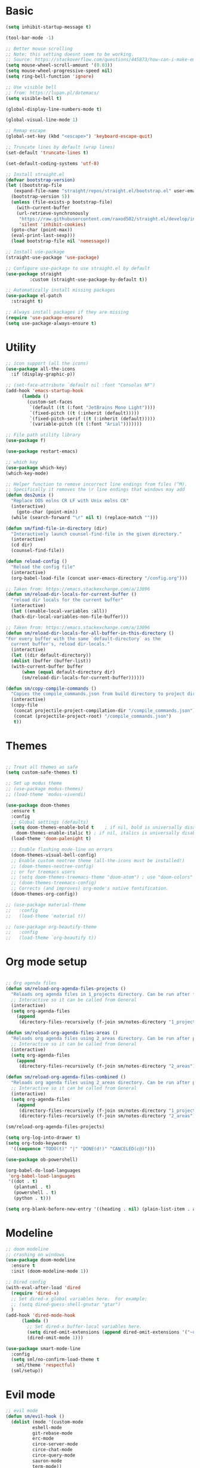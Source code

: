 
* Basic
#+begin_src emacs-lisp
  (setq inhibit-startup-message t)

  (tool-bar-mode -1)

  ;; Better mouse scrolling
  ;; Note: this setting doesnt seem to be working.
  ;; Source: https://stackoverflow.com/questions/445873/how-can-i-make-emacs-mouse-scrolling-slower-and-smoother
  (setq mouse-wheel-scroll-amount '(0.03))
  (setq mouse-wheel-progressive-speed nil)
  (setq ring-bell-function 'ignore)

  ;; Use visible bell
  ;; from: https://lupan.pl/dotemacs/
  (setq visible-bell t)

  (global-display-line-numbers-mode t)

  (global-visual-line-mode 1)

  ;; Remap escape
  (global-set-key (kbd "<escape>") 'keyboard-escape-quit)

  ;; Truncate lines by default (wrap lines)
  (set-default 'truncate-lines t)

  (set-default-coding-systems 'utf-8)

  ;; Install straight.el
  (defvar bootstrap-version)
  (let ((bootstrap-file
	 (expand-file-name "straight/repos/straight.el/bootstrap.el" user-emacs-directory))
	(bootstrap-version 5))
    (unless (file-exists-p bootstrap-file)
      (with-current-buffer
	  (url-retrieve-synchronously
	   "https://raw.githubusercontent.com/raxod502/straight.el/develop/install.el"
	   'silent 'inhibit-cookies)
	(goto-char (point-max))
	(eval-print-last-sexp)))
    (load bootstrap-file nil 'nomessage))

  ;; Install use-package
  (straight-use-package 'use-package)

  ;; Configure use-package to use straight.el by default
  (use-package straight
	       :custom (straight-use-package-by-default t))

  ;; Automatically install missing packages
  (use-package el-patch
    :straight t)

  ;; Always install packages if they are missing
  (require 'use-package-ensure)
  (setq use-package-always-ensure t)
#+end_src
* Utility
#+begin_src emacs-lisp
  ;; icon support (all the icons)
  (use-package all-the-icons
    :if (display-graphic-p))

  ;; (set-face-attribute `default nil :font "Consolas NF")
  (add-hook 'emacs-startup-hook
	    (lambda ()
	      (custom-set-faces
	       `(default ((t (:font "JetBrains Mono Light"))))
	       `(fixed-pitch ((t (:inherit (default)))))
	       `(fixed-pitch-serif ((t (:inherit (default)))))
	       `(variable-pitch ((t (:font "Arial")))))))

  ;; File path utility library
  (use-package f)

  (use-package restart-emacs)

  ;; which key
  (use-package which-key)
  (which-key-mode)

  ;; Helper function to remove incorrect line endings from files (^M).
  ;; Specifically it removes the \r line endings that windows may add
  (defun dos2unix ()
    "Replace DOS eolns CR LF with Unix eolns CR"
    (interactive)
      (goto-char (point-min))
	(while (search-forward "\r" nil t) (replace-match "")))

  (defun sm/find-file-in-directory (dir)
    "Interactively launch counsel-find-file in the given directory."
    (interactive)
    (cd dir)
    (counsel-find-file))

  (defun reload-config ()
    "Reload the config file"
    (interactive)
    (org-babel-load-file (concat user-emacs-directory "/config.org")))

  ;; Taken from: https://emacs.stackexchange.com/a/13096
  (defun sm/reload-dir-locals-for-current-buffer ()
    "reload dir locals for the current buffer"
    (interactive)
    (let ((enable-local-variables :all))
	(hack-dir-local-variables-non-file-buffer)))

  ;; Taken from: https://emacs.stackexchange.com/a/13096
  (defun sm/reload-dir-locals-for-all-buffer-in-this-directory ()
  "For every buffer with the same `default-directory` as the 
    current buffer's, reload dir-locals."
    (interactive)
    (let ((dir default-directory))
	(dolist (buffer (buffer-list))
	(with-current-buffer buffer
	    (when (equal default-directory dir)
	    (sm/reload-dir-locals-for-current-buffer))))))

  (defun sm/copy-compile-commands ()
    "Copies the compile_commands.json from build directory to project directory (overwriting)."
    (interactive)
    (copy-file
     (concat projectile-project-compilation-dir "/compile_commands.json")
     (concat (projectile-project-root) "/compile_commands.json")
     t))

#+end_src
* Themes
#+begin_src emacs-lisp

  ;; Treat all themes as safe
  (setq custom-safe-themes t)

  ;; Set up modus theme
  ;; (use-package modus-themes)
  ;; (load-theme 'modus-vivendi)

  (use-package doom-themes
    :ensure t
    :config
    ;; Global settings (defaults)
    (setq doom-themes-enable-bold t    ; if nil, bold is universally disabled
	  doom-themes-enable-italic t) ; if nil, italics is universally disabled
    (load-theme 'doom-palenight t)

    ;; Enable flashing mode-line on errors
    (doom-themes-visual-bell-config)
    ;; Enable custom neotree theme (all-the-icons must be installed!)
    ;; (doom-themes-neotree-config)
    ;; or for treemacs users
    ;; (setq doom-themes-treemacs-theme "doom-atom") ; use "doom-colors" for less minimal icon theme
    ;; (doom-themes-treemacs-config)
    ;; Corrects (and improves) org-mode's native fontification.
    (doom-themes-org-config))

  ;; (use-package material-theme
  ;;   :config
  ;;   (load-theme 'material t))

  ;; (use-package org-beautify-theme
  ;;   :config
  ;;   (load-theme `org-beautify t))

#+end_src
* Org mode setup
#+begin_src emacs-lisp

  ;; Org agenda files
  (defun sm/reload-org-agenda-files-projects ()
    "Reloads org agenda files in 1_projects directory. Can be run after file list changes."
    ;; Interactive so it can be called from General
    (interactive)
    (setq org-agenda-files
	  (append
	   (directory-files-recursively (f-join sm/notes-directory "1_projects") "\\.org$"))))

  (defun sm/reload-org-agenda-files-areas ()
    "Reloads org agenda files using 2_areas directory. Can be run after project file list changes."
    ;; Interactive so it can be called from General
    (interactive)
    (setq org-agenda-files
	  (append
	   (directory-files-recursively (f-join sm/notes-directory "2_areas") "\\.org$"))))

  (defun sm/reload-org-agenda-files-combined ()
    "Reloads org agenda files using 2_areas directory. Can be run after project file list changes."
    ;; Interactive so it can be called from General
    (interactive)
    (setq org-agenda-files
	  (append
	   (directory-files-recursively (f-join sm/notes-directory "1_projects") "\\.org$")
	   (directory-files-recursively (f-join sm/notes-directory "2_areas") "\\.org$"))))

  (sm/reload-org-agenda-files-projects)

  (setq org-log-into-drawer t)
  (setq org-todo-keywords
	'((sequence "TODO(t)" "|" "DONE(d!)" "CANCELED(c@)")))

  (use-package ob-powershell)

  (org-babel-do-load-languages
   'org-babel-load-languages
   '((dot . t)
     (plantuml . t)
     (powershell . t)
     (python . t)))

  (setq org-blank-before-new-entry '((heading . nil) (plain-list-item . auto)))
#+end_src
* Modeline
#+begin_src emacs-lisp
  ;; doom modeline
  ;; crashing on windows
  (use-package doom-modeline
    :ensure t
    :init (doom-modeline-mode 1))

  ;; Dired config
  (with-eval-after-load 'dired
    (require 'dired-x)
    ;; Set dired-x global variables here.  For example:
    ;; (setq dired-guess-shell-gnutar "gtar")
    )
  (add-hook 'dired-mode-hook
	    (lambda ()
	      ;; Set dired-x buffer-local variables here.
	      (setq dired-omit-extensions (append dired-omit-extensions '("~undo-tree~")))
	      (dired-omit-mode 1)))

  (use-package smart-mode-line
    :config
    (setq sml/no-confirm-load-theme t
	  sml/theme 'respectful)
    (sml/setup))
#+end_src
* Evil mode
#+begin_src emacs-lisp
  ;; evil mode
  (defun sm/evil-hook ()
    (dolist (mode '(custom-mode
		    eshell-mode
		    git-rebase-mode
		    erc-mode
		    circe-server-mode
		    circe-chat-mode
		    circe-query-mode
		    sauron-mode
		    term-mode))
    (add-to-list 'evil-emacs-state-modes mode)))

  ;; Remap C-u (universal argument) to C-i
  (global-set-key (kbd "C-i") 'universal-argument)
  (define-key universal-argument-map (kbd "C-i") 'universal-argument-more)

  (use-package evil
    :init
    (setq evil-want-integration t)
    (setq evil-want-keybinding nil)
    (setq evil-want-C-u-scroll t)
    (setq evil-want-C-i-jump nil)
    (setq evil-respect-visual-line-mode t)
    (setq evil-undo-system 'undo-tree)
    :config
    (add-hook 'evil-mode-hook 'sm/evil-hook)
    (evil-mode 1)
    (define-key evil-insert-state-map (kbd "C-g") 'evil-normal-state)
    (define-key evil-insert-state-map (kbd "C-h") 'evil-delete-backward-char-and-join)

    ;; Use visual line motions even outside of visual-line-mode buffers
    (evil-global-set-key 'motion "j" 'evil-next-visual-line)
    (evil-global-set-key 'motion "k" 'evil-previous-visual-line)

    (evil-set-initial-state 'messages-buffer-mode 'normal)
    (evil-set-initial-state 'dashboard-mode 'normal))

  (use-package evil-collection
    :after evil
    :init
    (setq evil-collection-company-use-tng nil)  ;; Is this a bug in evil-collection?
    :custom
    (evil-collection-outline-bind-tab-p nil)
    :config
    (delete 'lispy evil-collection-mode-list)
    (delete 'org-present evil-collection-mode-list)
    (evil-collection-init))

  (use-package evil-surround
    :config
    (global-evil-surround-mode 1))
#+end_src
* Git
#+begin_src emacs-lisp
  ;; git
  (use-package magit
    :bind ("C-M-;" . magit-status)
    :commands (magit-status magit-get-current-branch)
    :custom
    (magit-display-buffer-function #'magit-display-buffer-same-window-except-diff-v1))

  (use-package git-auto-commit-mode)

  ;; handles ssh credentials (for magit) on windows (and maybe other platforms?)
  (use-package ssh-agency)
#+end_src
* Shortcuts
#+begin_src emacs-lisp
  ;; General
  (use-package general
    :config
    (general-evil-setup t)

    (general-create-definer sm/leader-key-def
      :keymaps '(normal insert visual emacs)
      :prefix "SPC"
      :global-prefix "C-SPC")

    (general-create-definer sm/leader-key-def-backslash
      :keymaps '(normal visual emacs)
      :prefix "\\"
      :global-prefix "\\")

    (general-create-definer sm/ctrl-c-keys
      :prefix "C-c"))

  (use-package hydra)
#+end_src
** Tabs
#+begin_src emacs-lisp
  (defhydra hydra-tabs (global-map "<f3>")
    "tabs"
    ("c" tab-bar-new-tab "create")
    ("m" tab-next "next")
    ("n" tab-previous "previous")
    ("M-m" (lambda () (interactive) (tab-bar-move-tab 1)) "right")
    ("M-n" (lambda () (interactive) (tab-bar-move-tab -1)) "left")
    ("r" tab-bar-rename-tab "rename")
    ("d" tab-bar-close-tab "delete")
    ("q" nil "cancel"))

  (sm/leader-key-def
    "t"   'hydra-tabs/body)
#+end_src
** Windows
#+begin_src emacs-lisp
  (defhydra hydra-windows ()
    "windows"
    ("s" split-window-below "split")
    ("v" split-window-right "vsplit")
    ("j" evil-window-down "down")
    ("k" evil-window-up "up")
    ("l" evil-window-right "right")
    ("h" evil-window-left "left")
    ("d" evil-window-delete "delete")
    ("o" delete-other-windows "delete others")
    ("C-m" tab-next "next tab")
    ("C-n" tab-previous "previous tab")
    ("q" nil "cancel"))

  (sm/leader-key-def
    "w"   'hydra-windows/body)
#+end_src
** Zoom
#+begin_src emacs-lisp
  (defhydra hydra-zoom (global-map "<f2>")
    "zoom"
    ("g" text-scale-increase "in")
    ("l" text-scale-decrease "out"))
#+end_src
** Git
#+begin_src emacs-lisp
  (sm/leader-key-def
    "g"   '(:ignore t :which-key "git")
    "gs"  'magit-status
    "gd"  'magit-diff-unstaged
    "gc"  'magit-branch-or-checkout
    "gl"   '(:ignore t :which-key "log")
    "glc" 'magit-log-current
    "glf" 'magit-log-buffer-file
    "gb"  'magit-branch
    "gP"  'magit-push-current
    "gp"  'magit-pull-branch
    "gf"  'magit-fetch
    "gF"  'magit-fetch-all
    "gr"  'magit-rebase)
#+end_src
** Buffers
#+begin_src emacs-lisp
  (sm/leader-key-def
    "b"   '(:ignore t :which-key "buffers")
    "bb"  'counsel-switch-buffer
    "bd"  'kill-buffer)
#+end_src
** Notes
#+begin_src emacs-lisp
  (sm/leader-key-def
    "f"   '(:ignore t :which-key "files")
    "fd"  (lambda () (interactive) (find-file user-config-file))
    "fn"  (lambda () (interactive) (sm/find-file-in-directory sm/notes-directory))
    "fp"  (lambda () (interactive) (sm/find-file-in-directory (f-join sm/notes-directory "1_projects")))
    "fa"  (lambda () (interactive) (sm/find-file-in-directory (f-join sm/notes-directory "2_areas")))
    "fr"  (lambda () (interactive) (sm/find-file-in-directory (f-join sm/notes-directory "3_resources")))
    "ft"  (lambda () (interactive) (sm/find-file-in-directory (f-join sm/notes-directory "4_archive")))
    "ff"  'counsel-find-file)

  (sm/leader-key-def
    "o"   '(:ignore t :which-key "org")
    "oa"  'org-agenda
    "or"  '(:ignore t :which-key "reload agenda files")
    "orp" 'sm/reload-org-agenda-files-projects
    "ora" 'sm/reload-org-agenda-files-areas
    "orc" 'sm/reload-org-agenda-files-combined)
#+end_src
** Rest
#+begin_src emacs-lisp
#+end_src
* Completion
#+begin_src emacs-lisp

  ;; Many settins from:
  ;; https://github.com/daviwil/dotfiles/blob/9776d65c4486f2fa08ec60a06e86ecb6d2c40085/Emacs.org#git

  ;; ivy
  (use-package counsel)

  (use-package prescient)
  (use-package ivy-prescient
      :straight t
      :config
      (ivy-prescient-mode 1))
#+end_src
* Misc
#+begin_src emacs-lisp

  (use-package evil-commentary)
  (evil-commentary-mode)

  (use-package git-gutter)
  (global-git-gutter-mode +1)

  (use-package gnuplot)

  ;; Ripgrep integration in emacs
  (use-package deadgrep)

#+end_src
* Projects
#+begin_src emacs-lisp
  ;; find file in project
  (use-package find-file-in-project
    :init
    (setq ffip-use-rust-fd t)
    :config
    (ivy-mode 1))

  ;; projectile
  (defun sm/switch-project-action ()
    "Switch to a workspace with the project name and start `magit-status'."
    ;; TODO: Switch to EXWM workspace 1?
    (persp-switch (projectile-project-name))
    (magit-status))

  (use-package projectile
    :diminish projectile-mode
    :config (projectile-mode)
    :demand t
    :bind ("C-M-p" . projectile-find-file)
    :bind-keymap
    ("C-c p" . projectile-command-map)
    :init
    (when (file-directory-p "c:/Development")
      (setq projectile-project-search-path '("c:/Development")))
    (setq projectile-switch-project-action #'sm/switch-project-action))

  (use-package counsel-projectile
    :straight t
    :after projectile
    :config
    (counsel-projectile-mode))

  (sm/leader-key-def
    "pf"  'find-file-in-project
    "pr"  'ffip-find-files-resume
    "ps"  'projectile-switch-project
    "pg"  'deadgrep
    "pp"  'projectile-find-file
    "pc"  'projectile-compile-project
    "pd"  'find-directory-in-project-by-selected)

#+end_src
* Misc
#+begin_src emacs-lisp
  (use-package undo-tree
    :init
    (global-undo-tree-mode 1))

  ;; (straight-use-package 'company-prescient)
      ;; :config
      ;; (company-prescient-mode 1))
  ;; (straight-use-package 'selectrum-prescient
  ;; 		      :config
  ;; 		      (selectrum-prescient-mode 1))

  ;; Ivy-based interface to standard commands
  (global-set-key (kbd "C-s") 'swiper-isearch)
  (global-set-key (kbd "M-x") 'counsel-M-x)
  (global-set-key (kbd "C-x C-f") 'counsel-find-file)
  (global-set-key (kbd "M-y") 'counsel-yank-pop)
  (global-set-key (kbd "<f1> f") 'counsel-describe-function)
  (global-set-key (kbd "<f1> v") 'counsel-describe-variable)
  (global-set-key (kbd "<f1> l") 'counsel-find-library)
  (global-set-key (kbd "<f2> i") 'counsel-info-lookup-symbol)
  (global-set-key (kbd "<f2> u") 'counsel-unicode-char)
  (global-set-key (kbd "<f2> j") 'counsel-set-variable)
  (global-set-key (kbd "C-x b") 'ivy-switch-buffer)
  (global-set-key (kbd "C-c v") 'ivy-push-view)
  (global-set-key (kbd "C-c V") 'ivy-pop-view)

  ;; Ivy-based interface to shell and system tools
  (global-set-key (kbd "C-c c") 'counsel-compile)
  (global-set-key (kbd "C-c g") 'counsel-git)
  (global-set-key (kbd "C-c j") 'counsel-git-grep)
  (global-set-key (kbd "C-c L") 'counsel-git-log)
  (global-set-key (kbd "C-c k") 'counsel-rg)
  (global-set-key (kbd "C-c m") 'counsel-linux-app)
  (global-set-key (kbd "C-c n") 'counsel-fzf)
  (global-set-key (kbd "C-x l") 'counsel-locate)
  (global-set-key (kbd "C-c J") 'counsel-file-jump)
  (global-set-key (kbd "C-S-o") 'counsel-rhythmbox)
  (global-set-key (kbd "C-c w") 'counsel-wmctrl)

  ;; Ivy-resume and other commands
  (global-set-key (kbd "C-c C-r") 'ivy-resume)
  (global-set-key (kbd "C-c b") 'counsel-bookmark)
  (global-set-key (kbd "C-c d") 'counsel-descbinds)
  (global-set-key (kbd "C-c g") 'counsel-git)
  (global-set-key (kbd "C-c o") 'counsel-outline)
  (global-set-key (kbd "C-c t") 'counsel-load-theme)
  (global-set-key (kbd "C-c F") 'counsel-org-file)

#+end_src
* Programming
#+begin_src emacs-lisp
  ;; from: https://lupan.pl/dotemacs/
  (use-package smartparens
    :hook ((prog-mode . smartparens-mode)
	   (emacs-lisp-mode . smartparens-strict-mode))
    :init
    (setq sp-base-key-bindings 'sp)
    :config
    (define-key smartparens-mode-map [M-backspace] #'backward-kill-word)
    (define-key smartparens-mode-map [M-S-backspace] #'sp-backward-unwrap-sexp)
    (require 'smartparens-config))

  (setq c-default-style "bsd"
	c-basic-offset 4)

  ;; multiple cursors package
  ;; (use-package multiple-cursors
  ;;   :bind (("C-c n" . mc/mark-next-like-this)
  ;; 	 ("C-c p" . mc/mark-previous-like-this)))

  ;; Fix trailing spaces but only in modified lines
  (use-package ws-butler
    :hook (prog-mode . ws-butler-mode))

  ;; company mode
  ;; from: https://lupan.pl/dotemacs/
  (use-package company
    :bind (:map prog-mode-map
	   ("C-i" . company-indent-or-complete-common)
	   ("C-M-i" . counsel-company))
    :hook (emacs-lisp-mode . company-mode))

  ;; TODO: Enable and test
  ;; A company front-end with icons
  (use-package company-box
    :hook (company-mode . company-box-mode))

  ;; enable company mode in all buffers
  (add-hook 'after-init-hook 'global-company-mode)

  (use-package company-prescient
    :after company
    :config
    (company-prescient-mode))

  ;; Recommended from: https://emacs-lsp.github.io/lsp-mode/tutorials/CPP-guide/
  (setq gc-cons-threshold (* 100 1024 1024)
      read-process-output-max (* 1024 1024)
      treemacs-space-between-root-nodes nil
      company-idle-delay 0.0
      company-minimum-prefix-length 1
      lsp-idle-delay 0.1)  ;; clangd is fast

  ;; lsp-mode
  ;; from: https://lupan.pl/dotemacs/
  (use-package lsp-mode
    :hook ((c-mode c++-mode d-mode go-mode js-mode kotlin-mode python-mode typescript-mode
	    vala-mode web-mode)
	   . lsp)
    :init
    (setq lsp-keymap-prefix "H-l"
	  lsp-rust-analyzer-proc-macro-enable t
	  lsp-log-io t)
	  ;; lsp-clients-clangd-executable "C:/Program Files/LLVM/bin/clangd.exe")
    :config
    (lsp-enable-which-key-integration t))

  ;; Recommended from: https://emacs-lsp.github.io/lsp-mode/tutorials/CPP-guide/
  (with-eval-after-load 'lsp-mode
    (add-hook 'lsp-mode-hook #'lsp-enable-which-key-integration)
    (require 'dap-cpptools)
    (yas-global-mode))

  (use-package lsp-ui
    :init
    (setq lsp-ui-doc-position 'at-point
	  lsp-ui-doc-show-with-mouse t
	  lsp-ui-peek-enable t)
    :bind (("C-c d" . lsp-ui-doc-show)
	   ("C-c I" . lsp-ui-imenu)))

  (use-package dap-mode
    :straight t
    :config
    (require 'dap-cpptools)
    (require 'dap-lldb)
    (require 'dap-gdb-lldb))

  (use-package lsp-ivy)

  (use-package lsp-treemacs)

  (dap-mode 1)
  (dap-ui-mode 1)
  (dap-tooltip-mode 1)
  (dap-ui-controls-mode 1)

  (use-package flycheck
    :defer)

  (use-package copilot
    :straight (:host github :repo "zerolfx/copilot.el" :files ("dist" "*.el"))
    :ensure t)

  (with-eval-after-load 'company
  ;; disable inline previews
  (delq 'company-preview-if-just-one-frontend company-frontends))

  (define-key copilot-completion-map (kbd "<tab>") 'copilot-accept-completion)
  (define-key copilot-completion-map (kbd "TAB") 'copilot-accept-completion)

  ;; C++ dev. lsp.
  ;; from: https://lupan.pl/dotemacs/
  ;; (use-package cc-mode
  ;;   :bind (:map c-mode-map
  ;;          ("C-i" . company-indent-or-complete-common)
  ;;          :map c++-mode-map
  ;;          ("C-i" . company-indent-or-complete-common))
  ;;   :init
  ;;   (setq-default c-basic-offset 8))

  ;; web mode
  ;; from: https://lupan.pl/dotemacs/
  (use-package web-mode
    :mode "\\.\\([jt]sx\\)\\'")

  ;; (use-package js
  ;;   :bind (:map js-mode-map
  ;;          ([remap js-find-symbol] . xref-find-definitions))
  ;;   :init
  ;;   (setq js-indent-level 4))

  (use-package typescript-mode
    :defer)

  ;; yas-snippet
  ;; from: https://lupan.pl/dotemacs/
  (setq-default abbrev-mode 1)
  (use-package yasnippet
    :defer 2
    :config
    (yas-global-mode 1))
  (use-package yasnippet-snippets
    :defer)
  (use-package ivy-yasnippet
    :bind ("C-c y" . ivy-yasnippet))

  (add-hook 'c-mode-hook 'lsp)
  (add-hook 'c++-mode-hook 'lsp)
  (add-hook 'c++-mode-hook 'company-mode)
  (add-hook 'c++-mode-hook 'yas-minor-mode) 

  (use-package qml-mode
    :config
    (setq c-default-style "bsd")
    (setq c-basic-offset 4)
    (setq indent-tabs-mode nil))

  (autoload 'qml-mode "qml-mode" "Editing Qt Declarative." t)
  (add-to-list 'auto-mode-alist '("\\.qml$" . qml-mode))

  (add-to-list 'lsp-language-id-configuration '(qml-mode . "qml"))
#+end_src
** Compilation
#+begin_src emacs-lisp
  ;; (use-package fancy-compilation
  ;;   :init
  ;;   (setq fancy-compilation-override-colors nil)
  ;;   :commands (fancy-compilation-mode))

  ;; (with-eval-after-load 'compile
  ;;   (fancy-compilation-mode))

  ;; (defun sm/compile ()
  ;;   "Compile out of source"
  ;;   (interactive)
  ;;   (let ((default-directory (concat (projectile-project-root) "../build/inr_dev5/Clang-RD")))
  ;;     (call-interactively #'compile)))

  ;; This is not correctly detecting the cmake project type.
  ;; For now have to set type to cmake in dir local variable.
  (with-eval-after-load 'projectile
   (projectile-register-project-type 'cmake '("CMakeLists.txt")
				     :project-file "CMakeLists.txt"
				     :compile "ninja"
				     :test "ctest"))

   ;; Add cmake build error regex to compiler error alist
   (add-to-list 'compilation-error-regexp-alist 'cmake)
   (add-to-list 'compilation-error-regexp-alist-alist
		'(cmake "\\(^[[:alnum:]]\\:\\\\[[:alnum:]\\\\-_]+.[[:lower:]]+\\)(\\([[:digit:]]\\{1,6\\}\\),\\([[:digit:]]\\{1,6\\}\\)): error:"
		  1 2 3))
#+end_src
** Programming shortcuts
#+begin_src emacs-lisp
  (sm/leader-key-def
    "c"   '(:ignore t :which-key "code")
    "cl"   '(:ignore t :which-key "lsp")
    "cls"  'lsp-ivy-workspace-symbol
    "cli"  'lsp-find-definition
    "clh"  'lsp-find-declaration
    "clg"  'lsp-ui-doc-glance
    "clm"  'lsp-ui-imenu
    "clr"  'lsp-ui-peek-find-references)

#+end_src
* Misc
#+begin_src emacs-lisp

  (custom-set-variables
   ;; custom-set-variables was added by Custom.
   ;; If you edit it by hand, you could mess it up, so be careful.
   ;; Your init file should contain only one such instance.
   ;; If there is more than one, they won't work right.
   '(package-selected-packages
     '(projectile general magit which-key use-package undo-tree evil-collection counsel all-the-icons)))
  (custom-set-faces
   ;; custom-set-faces was added by Custom.
   ;; If you edit it by hand, you could mess it up, so be careful.
   ;; Your init file should contain only one such instance.
   ;; If there is more than one, they won't work right.
   )

  (use-package excorporate)

#+end_src
* Treemacs
#+begin_src emacs-lisp
  ;; Treemacs setup
  (use-package treemacs
    :straight t
    :ensure t
    :defer t
    :init
    (with-eval-after-load 'winum
      (define-key winum-keymap (kbd "M-0") #'treemacs-select-window))
    :config
    (progn
      (setq treemacs-collapse-dirs                   (if treemacs-python-executable 3 0)
	    treemacs-deferred-git-apply-delay        0.5
	    treemacs-directory-name-transformer      #'identity
	    treemacs-display-in-side-window          t
	    treemacs-eldoc-display                   'simple
	    treemacs-file-event-delay                5000
	    treemacs-file-extension-regex            treemacs-last-period-regex-value
	    treemacs-file-follow-delay               0.2
	    treemacs-file-name-transformer           #'identity
	    treemacs-follow-after-init               t
	    treemacs-expand-after-init               t
	    treemacs-find-workspace-method           'find-for-file-or-pick-first
	    treemacs-git-command-pipe                ""
	    treemacs-goto-tag-strategy               'refetch-index
	    treemacs-header-scroll-indicators        '(nil . "^^^^^^")
	    treemacs-hide-dot-git-directory          t
	    treemacs-indentation                     2
	    treemacs-indentation-string              " "
	    treemacs-is-never-other-window           nil
	    treemacs-max-git-entries                 5000
	    treemacs-missing-project-action          'ask
	    treemacs-move-forward-on-expand          nil
	    treemacs-no-png-images                   nil
	    treemacs-no-delete-other-windows         t
	    treemacs-project-follow-cleanup          nil
	    treemacs-persist-file                    (expand-file-name ".cache/treemacs-persist" user-emacs-directory)
	    treemacs-position                        'left
	    treemacs-read-string-input               'from-child-frame
	    treemacs-recenter-distance               0.1
	    treemacs-recenter-after-file-follow      nil
	    treemacs-recenter-after-tag-follow       nil
	    treemacs-recenter-after-project-jump     'always
	    treemacs-recenter-after-project-expand   'on-distance
	    treemacs-litter-directories              '("/node_modules" "/.venv" "/.cask")
	    treemacs-show-cursor                     nil
	    treemacs-show-hidden-files               t
	    treemacs-silent-filewatch                nil
	    treemacs-silent-refresh                  nil
	    treemacs-sorting                         'alphabetic-asc
	    treemacs-select-when-already-in-treemacs 'move-back
	    treemacs-space-between-root-nodes        t
	    treemacs-tag-follow-cleanup              t
	    treemacs-tag-follow-delay                1.5
	    treemacs-text-scale                      nil
	    treemacs-user-mode-line-format           nil
	    treemacs-user-header-line-format         nil
	    treemacs-wide-toggle-width               70
	    treemacs-width                           35
	    treemacs-width-increment                 1
	    treemacs-width-is-initially-locked       t
	    treemacs-workspace-switch-cleanup        nil)

      ;; The default width and height of the icons is 22 pixels. If you are
      ;; using a Hi-DPI display, uncomment this to double the icon size.
      ;;(treemacs-resize-icons 44)

      (treemacs-follow-mode t)
      (treemacs-filewatch-mode t)
      (treemacs-fringe-indicator-mode 'always)
      (when treemacs-python-executable
	(treemacs-git-commit-diff-mode t))

      (pcase (cons (not (null (executable-find "git")))
		   (not (null treemacs-python-executable)))
	(`(t . t)
	 (treemacs-git-mode 'deferred))
	(`(t . _)
	 (treemacs-git-mode 'simple)))

      (treemacs-hide-gitignored-files-mode nil))
    :bind
    (:map global-map
	  ("M-0"       . treemacs-select-window)
	  ("C-x t 1"   . treemacs-delete-other-windows)
	  ("C-x t t"   . treemacs)
	  ("C-x t d"   . treemacs-select-directory)
	  ("C-x t B"   . treemacs-bookmark)
	  ("C-x t C-t" . treemacs-find-file)
	  ("C-x t M-t" . treemacs-find-tag)))

  (sm/leader-key-def-backslash
    "e" 'treemacs)

  (use-package treemacs-evil
    :straight t
    :after (treemacs evil)
    :ensure t)

  (use-package treemacs-projectile
    :straight t
    :after (treemacs projectile)
    :ensure t)

  (use-package treemacs-icons-dired
    :straight t
    :hook (dired-mode . treemacs-icons-dired-enable-once)
    :ensure t)

  (use-package treemacs-magit
    :straight t
    :after (treemacs magit)
    :ensure t)

  (use-package treemacs-persp ;;treemacs-perspective if you use perspective.el vs. persp-mode
    :straight t
    :after (treemacs persp-mode) ;;or perspective vs. persp-mode
    :ensure t
    :config (treemacs-set-scope-type 'Perspectives))

  (use-package treemacs-tab-bar ;;treemacs-tab-bar if you use tab-bar-mode
    :straight t
    :after (treemacs)
    :ensure t
    :config (treemacs-set-scope-type 'Tabs))
#+end_src
